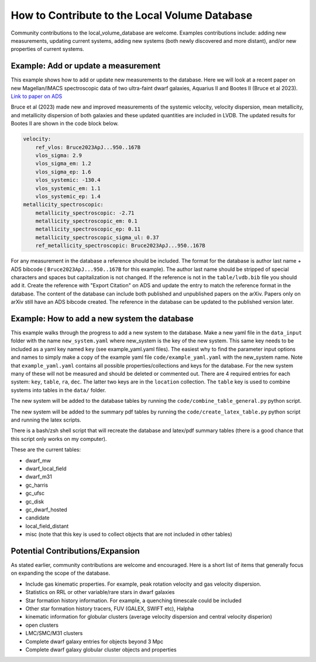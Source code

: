 How to Contribute to the Local Volume Database
==============================================

Community contributions to the local_volume_database are welcome. Examples contributions include: adding new measurements, updating current systems, adding new systems (both newly discovered and more distant), and/or new properties of current systems. 

Example: Add or update a measurement
------------------------------------

This example shows how to add or update new measurements to the database. 
Here we will look at a recent paper on new Magellan/IMACS spectroscopic data of two ultra-faint dwarf galaxies, Aquarius II and Bootes II (Bruce et al 2023). 
`Link to paper on ADS <https://ui.adsabs.harvard.edu/abs/2023ApJ...950..167B/abstract>`_  

Bruce et al (2023) made new and improved measurements of the systemic velocity, velocity dispersion, mean metallicity, and metallicity dispersion of both galaxies and these updated quantities are included in LVDB. The updated results for Bootes II are shown in the code block below. 

.. code-block:: yaml

    velocity:
        ref_vlos: Bruce2023ApJ...950..167B
        vlos_sigma: 2.9
        vlos_sigma_em: 1.2
        vlos_sigma_ep: 1.6
        vlos_systemic: -130.4
        vlos_systemic_em: 1.1
        vlos_systemic_ep: 1.4
    metallicity_spectroscopic:
        metallicity_spectroscopic: -2.71
        metallicity_spectroscopic_em: 0.1
        metallicity_spectroscopic_ep: 0.11
        metallicity_spectroscopic_sigma_ul: 0.37
        ref_metallicity_spectroscopic: Bruce2023ApJ...950..167B

For any measurement in the database a reference should be included. 
The format for the database is author last name + ADS bibcode ( ``Bruce2023ApJ...950..167B`` for this example). The author last name should be stripped of special characters and spaces but capitalization is not changed. 
If the reference is not in the ``table/lvdb.bib`` file you should add it. 
Create the reference with "Export Citation" on ADS and update the entry to match the reference format in the database. 
The content of the database can include both published and unpublished papers on the arXiv.  Papers only on arXiv still have an ADS bibcode created.  The reference in the database can be updated to the published version later. 

Example: How to add a new system the database
---------------------------------------------

This example walks through the progress to add a new system to the database. 
Make a new yaml file in the ``data_input`` folder with the name ``new_system.yaml`` where new_system is the key of the new system.  This same key needs to be included as a yaml key named ``key`` (see example_yaml.yaml files).
The easiest why to find the parameter input options and names to simply make a copy of the example yaml file  ``code/example_yaml.yaml`` with the new_system name.  Note that  ``example_yaml.yaml`` contains all possible properties/collections and keys for the database.  For the new system many of these will not be measured and should be deleted or commented out. 
There are 4 required entries for each system: ``key``, ``table``, ``ra``, ``dec``.  The latter two keys are in the ``location`` collection. The ``table`` key is used to combine systems into tables in the ``data/`` folder. 

The new system will be added to the database tables by running the ``code/combine_table_general.py`` python script.

The new system will be added to the summary pdf tables by running the ``code/create_latex_table.py`` python script and running the latex scripts.

There is a bash/zsh shell script that will recreate the database and latex/pdf summary tables (there is a good chance that this script only works on my computer).

These are the current tables: 

* dwarf_mw
* dwarf_local_field
* dwarf_m31
* gc_harris
* gc_ufsc
* gc_disk
* gc_dwarf_hosted
* candidate
* local_field_distant
* misc (note that this key is used to collect objects that are not included in other tables)

.. How the database is constructed
.. ---------------------------------------------



Potential Contributions/Expansion
---------------------------------------

As stated earlier, community contributions are welcome and encouraged.  
Here is a short list of items that generally focus on expanding the scope of the database.  

* Include gas kinematic properties. For example, peak rotation velocity and gas velocity dispersion.
* Statistics on RRL or other variable/rare stars in dwarf galaxies
* Star formation history information.  For example, a quenching timescale could be included
* Other star formation history tracers, FUV (GALEX, SWIFT etc), Halpha
* kinematic information for globular clusters (average velocity dispersion and central velocity disperion)
* open clusters
* LMC/SMC/M31 clusters
* Complete dwarf galaxy entries for objects beyond 3 Mpc
* Complete dwarf galaxy globular cluster objects and properties

